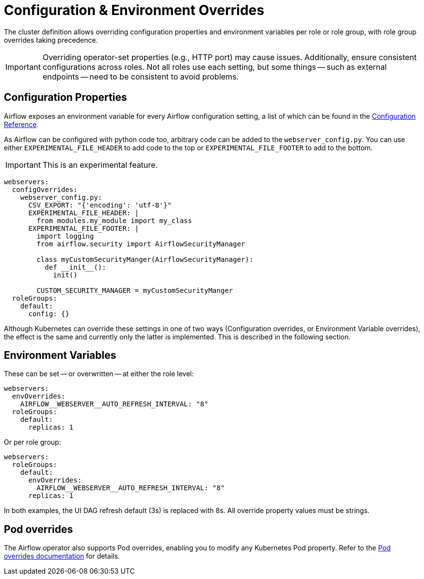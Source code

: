 
= Configuration & Environment Overrides
:description: Airflow supports configuration and environment variable overrides per role or role group, with role group settings taking precedence. Be cautious with overrides.
:airflow-config-docs: https://airflow.apache.org/docs/apache-airflow/stable/configurations-ref.html

The cluster definition allows overriding configuration properties and environment variables per role or role group, with role group overrides taking precedence.

IMPORTANT: Overriding operator-set properties (e.g., HTTP port) may cause issues.
Additionally, ensure consistent configurations across roles.
Not all roles use each setting, but some things -- such as external endpoints -- need to be consistent to avoid problems.

== Configuration Properties

Airflow exposes an environment variable for every Airflow configuration setting, a list of which can be found in the {airflow-config-docs}[Configuration Reference].

As Airflow can be configured with python code too, arbitrary code can be added to the `webserver_config.py`.
You can use either `EXPERIMENTAL_FILE_HEADER` to add code to the top or `EXPERIMENTAL_FILE_FOOTER` to add to the bottom.

IMPORTANT: This is an experimental feature.

[source,yaml]
----
webservers:
  configOverrides:
    webserver_config.py:
      CSV_EXPORT: "{'encoding': 'utf-8'}"
      EXPERIMENTAL_FILE_HEADER: |
        from modules.my_module import my_class
      EXPERIMENTAL_FILE_FOOTER: |
        import logging
        from airflow.security import AirflowSecurityManager

        class myCustomSecurityManger(AirflowSecurityManager):
          def __init__():
            init()

        CUSTOM_SECURITY_MANAGER = myCustomSecurityManger
  roleGroups:
    default:
      config: {}
----

Although Kubernetes can override these settings in one of two ways (Configuration overrides, or Environment Variable overrides), the effect is the same
and currently only the latter is implemented.
This is described in the following section.

== Environment Variables

These can be set -- or overwritten -- at either the role level:

[source,yaml]
----
webservers:
  envOverrides:
    AIRFLOW__WEBSERVER__AUTO_REFRESH_INTERVAL: "8"
  roleGroups:
    default:
      replicas: 1
----

Or per role group:

[source,yaml]
----
webservers:
  roleGroups:
    default:
      envOverrides:
        AIRFLOW__WEBSERVER__AUTO_REFRESH_INTERVAL: "8"
      replicas: 1
----

In both examples, the UI DAG refresh default (3s) is replaced with 8s.
All override property values must be strings.

== Pod overrides

The Airflow operator also supports Pod overrides, enabling you to modify any Kubernetes Pod property.
Refer to the xref:concepts:overrides.adoc#pod-overrides[Pod overrides documentation] for details.
